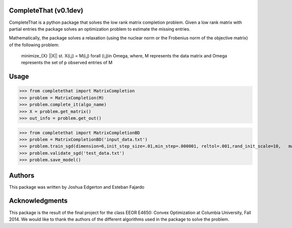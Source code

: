 CompleteThat (v0.1dev) 
====================
CompleteThat is a python package that solves the low rank matrix completion
problem. Given a low rank matrix with partial entries the package solves an
optimization problem to estimate the missing entries.

Mathematically, the package solves a relaxation (using the nuclear norm or the 
Frobenius norm of the objective matrix) of the following problem:

  minimize_{X} ||X||
  st. X(i,j) = M(i,j) \forall (i,j)\in \Omega,
  where, M represents the data matrix and \Omega represents the set of p
  observed entries of M

Usage
====================

>>> from completethat import MatrixCompletion
>>> problem = MatrixCompletion(M)
>>> problem.complete_it(algo_name)
>>> X = problem.get_matrix()
>>> out_info = problem.get_out() 

>>> from completethat import MatrixCompletionBD
>>> problem = MatrixCompletionBD('input_data.txt')
>>> problem.train_sgd(dimension=6,init_step_size=.01,min_step=.000001, reltol=.001,rand_init_scale=10,   maxiter=1000,batch_size_sgd=50000,shuffle=True)
>>> problem.validate_sgd('test_data.txt')
>>> problem.save_model()

Authors 
====================

This package was written by Joshua Edgerton and Esteban Fajardo

Acknowledgments
====================

This package is the result of the final project for the class EEOR E4650: Convex
Optimization at Columbia University, Fall 2014. We would like to thank the
authors of the different algorithms used in the package to solve the problem.

